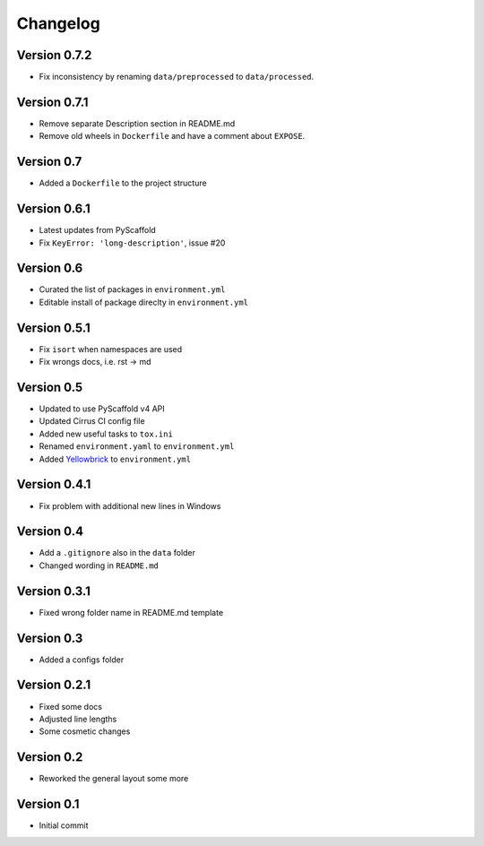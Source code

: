 =========
Changelog
=========


Version 0.7.2
=============

- Fix inconsistency by renaming ``data/preprocessed`` to ``data/processed``.

Version 0.7.1
=============

- Remove separate Description section in README.md
- Remove old wheels in ``Dockerfile`` and have a comment about ``EXPOSE``.

Version 0.7
===========

- Added a ``Dockerfile`` to the project structure

Version 0.6.1
=============

- Latest updates from PyScaffold
- Fix ``KeyError: 'long-description'``, issue #20

Version 0.6
===========

- Curated the list of packages in ``environment.yml``
- Editable install of package direclty in ``environment.yml``

Version 0.5.1
=============

- Fix ``isort`` when namespaces are used
- Fix wrongs docs, i.e. rst -> md

Version 0.5
===========

- Updated to use PyScaffold v4 API
- Updated Cirrus CI config file
- Added new useful tasks to ``tox.ini``
- Renamed ``environment.yaml`` to ``environment.yml``
- Added `Yellowbrick <https://www.scikit-yb.org/>`_ to ``environment.yml``

Version 0.4.1
=============

- Fix problem with additional new lines in Windows

Version 0.4
===========

- Add a ``.gitignore`` also in the ``data`` folder
- Changed wording in ``README.md``

Version 0.3.1
=============

- Fixed wrong folder name in README.md template

Version 0.3
===========

- Added a configs folder

Version 0.2.1
=============

- Fixed some docs
- Adjusted line lengths
- Some cosmetic changes

Version 0.2
===========

- Reworked the general layout some more

Version 0.1
===========

- Initial commit
